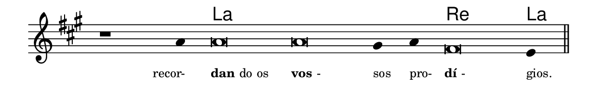 \version "2.20.0"
#(set! paper-alist (cons '("linha" . (cons (* 148 mm) (* 24 mm))) paper-alist))

\paper {
  #(set-paper-size "linha")
  ragged-right = ##f
}

\language "portugues"


harmonia = \chordmode {
    \cadenzaOn
%harmonia
  r1 r4 la\breve~ la la2 re\breve la4
%/harmonia
}
melodia = \fixed do' {
    \key la \major
    \cadenzaOn
%recitação
    r1 la4 la\breve la sols4 la fas\breve mi4 \bar "||"
%/recitação
}
letra = \lyricmode {
    \teeny
    \tweak self-alignment-X #1  \markup{recor-}
    \tweak self-alignment-X #-1 \markup{\bold{dan}do os}
    \tweak self-alignment-X #-1 \markup{\bold{vos}-}
    \tweak self-alignment-X #-1 \markup{sos}
    \tweak self-alignment-X #-1 \markup{pro-}
    \tweak self-alignment-X #-1 \markup{\bold{dí}-}
    \tweak self-alignment-X #-1 \markup{gios.}
}

\book {
  \paper {
      indent = 0\mm
  }
    \header {
      %piece = "A"
      tagline = ""
    }
  \score {
    <<
      \new ChordNames {
        \set chordChanges = ##t
        \set noChordSymbol = ""
        \harmonia
      }
      \new Voice = "canto" { \melodia }
      \new Lyrics \lyricsto "canto" \letra
    >>
    \layout {
      %indent = 0\cm
      \context {
        \Staff
        \remove "Time_signature_engraver"
        \hide Stem
      }
    }
  }
}
